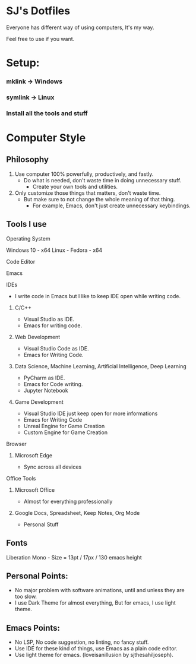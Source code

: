 * SJ's Dotfiles
***** Everyone has different way of using computers, It's my way.
***** Feel free to use if you want.

* Setup:
*** mklink -> Windows
*** symlink -> Linux
*** Install all the tools and stuff

* Computer Style
** Philosophy
1. Use computer 100% powerfully, productively, and fastly.
    - Do what is needed, don't waste time in doing unnecessary stuff.
		- Create your own tools and utilities.
2. Only customize those things that matters, don't waste time.
	- But make sure to not change the whole meaning of that thing.
		- For example, Emacs, don't just create unnecessary keybindings.

** Tools I use
**** Operating System
Windows 10 - x64
Linux - Fedora - x64
**** Code Editor
Emacs
**** IDEs
- I write code in Emacs but I like to keep IDE open while writing code.
***** C/C++
- Visual Studio as IDE.
- Emacs for writing code.
***** Web Development
- Visual Studio Code as IDE.
- Emacs for Writing Code.
***** Data Science, Machine Learning, Artificial Intelligence, Deep Learning
- PyCharm as IDE.
- Emacs for Code writing.
- Jupyter Notebook
***** Game Development
- Visual Studio IDE just keep open for more informations
- Emacs for Writing Code
- Unreal Engine for Game Creation
- Custom Engine for Game Creation
**** Browser
***** Microsoft Edge
- Sync across all devices
**** Office Tools
***** Microsoft Office
- Almost for everything professionally
***** Google Docs, Spreadsheet, Keep Notes, Org Mode
- Personal Stuff
    
	
** Fonts
***** Liberation Mono - Size = 13pt / 17px / 130 emacs height

** Personal Points:
    - No major problem with software animations, until and unless they are too slow.
    - I use Dark Theme for almost everything, But for emacs, I use light theme.

** Emacs Points:
- No LSP, No code suggestion, no linting, no fancy stuff.
- Use IDE for these kind of things, use Emacs as a plain code editor.
- Use light theme for emacs. (loveisanillusion by sjthesahiljoseph).
  
